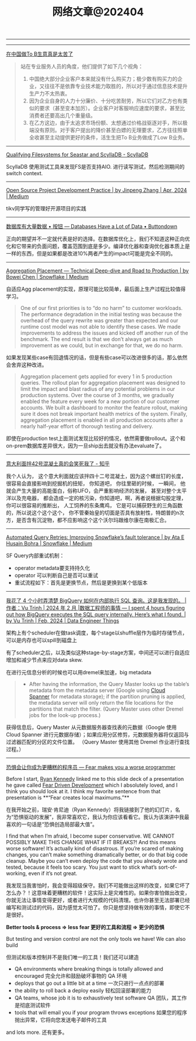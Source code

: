 #+title: 网络文章@202404

----------

[[../images/Pasted-Image-20240426131139.jpg]]

-------------

[[https://mp.weixin.qq.com/s/kE8G8qzs3KUU2tdH5EsgFg][在中国做To B生意真是太苦了]]


#+BEGIN_QUOTE
站在专业服务人员的角度，他们提供了如下几个视角：
1. 中国绝大部分企业客户本来就没有什么购买力；极少数有购买力的企业，又往往不是依靠专业技术能力取胜的，所以对于通过信息技术提升生产力不太热衷。
2. 因为企业自身的人力十分廉价、十分吃苦耐劳，所以它们对乙方也有类似的要求（甚至变本加厉）。企业客户对客服响应速度的要求，甚至比消费者还要高出几个重量级。
3. 在乙方这边，由于太追求市场份额、太想通过价格战驱逐对手，所以极端没有原则。对于客户提出的降价甚至白嫖的无理要求，乙方往往照单全收甚至主动提供更好的条件，活生生把To B业务做成了Low B业务。
#+END_QUOTE


----------
[[https://www.scylladb.com/2016/02/09/qualifying-filesystems/][Qualifying Filesystems for Seastar and ScyllaDB - ScyllaDB]]

ScyllaDB 使用测试工具来发现FS是否支持AIO. 进行读写测试，然后检测期间的switch context.

-------------

[[https://dataturbo.medium.com/open-source-project-development-practice-1c0ff0eeab07][Open Source Project Development Practice | by Jinpeng Zhang | Apr, 2024 | Medium]]

tikv同学写的管理好开源项目的实践

------------

[[https://buttondown.email/jaffray/archive/databases-have-a-lot-of-data/][数据库有大量数据 • 按钮 --- Databases Have a Lot of Data • Buttondown]]

正向的期望并不一定就代表是好的选择。在数据库优化上，我们不知道这种正向优化和它带来的负面问题，覆盖范围到底是多少。编译优化器和查询优化器本质上是一样的东西，但是如果都是改进10%两者产生的impact可能是完全不同的。

---------

[[https://medium.com/snowflake/aggregation-placement-technical-deep-dive-and-road-to-production-19cbb8650b58#:~:text=The%20key%20differentiator%20of%20Snowflake's,query%20execution%20engine%20to%20adapt.][Aggregation Placement — Technical Deep-dive and Road to Production | by Bowei Chen | Snowflake | Medium]]

自适应Agg placement的实现，原理可能比较简单，最后面上生产过程比较值得学习。

#+BEGIN_QUOTE
One of our first priorities is to “do no harm” to customer workloads. The performance degradation in the initial testing was because the overhead of the query rewrite was greater than expected and our runtime cost model was not able to identify these cases. We made improvements to address the issues and kicked off another run of the benchmark. The end result is that we don’t always get as much improvement as we could, but in exchange for that, we do no harm.
#+END_QUOTE

如果发现某些case有回退情况的话，但是有些case可以改进很多的话，那么依然会舍弃这种改进。

#+BEGIN_QUOTE
Aggregation placement gets applied for every 1 in 5 production queries. The rollout plan for aggregation placement was designed to limit the impact and blast radius of any potential problems in our production systems. Over the course of 3 months, we gradually enabled the feature every week for a new portion of our customer accounts. We built a dashboard to monitor the feature rollout, making sure it does not break important health metrics of the system. Finally, aggregation placement is enabled in all production accounts after a nearly half-year effort of thorough testing and delivery.
#+END_QUOTE

即使在production test上面测试发现比较好的情况，依然需要做rollout。这个和on-prem数据库差异很大，因为一旦ship出去就没有办法evaluate了。

-------------

[[https://zhuanlan.zhihu.com/p/599099903][意大利面拌42号混凝土真的会笑死我了 - 知乎]]

我个人认为， 这个意大利面就应该拌四十二号混凝土，因为这个螺丝钉的长度，很容易会直接影响到挖掘机的扭矩， 你知道吧， 你往里砸的时候， 一瞬间， 他就会产生大量的高能蛋白，俗称UFO，会严重影响经济的发展， 甚至对整个太平洋以及充电器， 都会造成一定的核污染，你知道吧，啊，再者说根据勾股定理， 你可以很容易的推断出， 人工饲养的东条鹰鸡， 它是可以捕获野生的三角函数的，所以说这个这个这个， 你不管秦始皇的切面是否具有放射性，特朗普的n次方，是否含有沉淀物，都不应影响这个这个沃尔玛跟维尔康在南极汇合。

----------

[[https://medium.com/snowflake/automated-query-retries-improving-snowflakes-fault-tolerance-d502597a40a2][Automated Query Retries: Improving Snowflake’s fault tolerance | by Ata E Husain Bohra | Snowflake | Medium]]

SF Query内部重试机制：
- operator metadata要支持持久化
- operator 可以判断自己是否可以重试
- 重试流程如下：首先是更换节点，然后是更换到某个低版本

[[../images/Pasted-Image-20240420105724.png]]


--------
[[https://blog.det.life/i-spent-4-hours-figuring-out-how-bigquery-executes-the-sql-query-internally-heres-what-i-found-2b7faaaf607e][我花了 4 个小时弄清楚 BigQuery 如何在内部执行 SQL 查询。这是我发现的。 |作者：Vu Trinh | 2024 年 2 月 |数据工程师的事情 --- I spent 4 hours figuring out how BigQuery executes the SQL query internally. Here’s what I found. | by Vu Trinh | Feb, 2024 | Data Engineer Things]]

架构上有个scheduler在做task调度，每个stage以shuffle层作为临时存储节点，可以是内存也可以spill到磁盘上

[[../images/Pasted-Image-20240414213135.png]]

有了scheduler之后，以及类似这种stage-by-stage方案，中间还可以进行自适应增加和减少节点来应对data skew.

[[../images/Pasted-Image-20240414213329.png]]

在进行元信息分析的时候也可以用dremel来加速，big metadata

#+BEGIN_QUOTE
- After having the information, the Query Master looks up the table’s metadata from the metadata server (Google using [[https://cloud.google.com/spanner?hl=en][Cloud Spanner]] for metadata storage); if the partition pruning is applied, the metadata server will only return the file locations for the partitions that match the filter. (Query Master uses other Dremel jobs for the look-up process.)
#+END_QUOTE
    获得信息后，Query Master 从元数据服务器查找表的元数据（Google 使用 Cloud Spanner 进行元数据存储）；如果应用分区修剪，元数据服务器将仅返回与过滤器匹配的分区的文件位置。 （Query Master 使用其他 Dremel 作业进行查找过程。）

[[../images/Pasted-Image-20240414213442.png]]

-------

[[https://jvns.ca/blog/2014/12/21/fear-makes-you-a-worse-programmer/][恐惧会让你成为更糟糕的程序员 --- Fear makes you a worse programmer]]

Before I start, [[https://twitter.com/rckenned][Ryan Kennedy]] linked me to this slide deck of a presentation he gave called [[https://speakerdeck.com/ryankennedy/fear-driven-development][Fear Driven Development]] which I absolutely loved, and I think you should look at it. I think my favorite sentence from that presentation is **“Fear creates local maximums.”**

在我开始之前，瑞安·肯尼迪（Ryan Kennedy）将我链接到了他的幻灯片，名为“恐惧驱动的发展”，我非常喜欢它，我认为你应该看看它。我认为该演讲中我最喜欢的一句话是“恐惧创造局部最大值”。

I find that when I’m afraid, I become super conservative. WE CANNOT POSSIBLY MAKE THIS CHANGE WHAT IF IT BREAKS?! And this means worse software! It’s actually kind of disastrous. If you’re scared of making changes, you can’t make something dramatically better, or do that big code cleanup. Maybe you can’t even deploy the code that you already wrote and tested, because it feels too scary. You just want to stick what’s sort-of-working, even if it’s not great.

我发现当我害怕时，我会变得超级保守。我们不可能做出这样的改变，如果它坏了怎么办？！这意味着更糟糕的软件！这实际上是灾难性的。如果你害怕做出改变，你就无法让事情变得更好，或者进行大规模的代码清理。也许你甚至无法部署已经编写和测试过的代码，因为感觉太可怕了。你只是想坚持做有效的事情，即使它不是很好。

*Better tools & process => less fear 更好的工具和流程 => 更少的恐惧*

But testing and version control are not the only tools we have! We can also build

但测试和版本控制并不是我们唯一的工具！我们还可以建造

- QA environments where breaking things is totally allowed and encouraged
    完全允许和鼓励破坏事物的 QA 环境
- deploys that go out a little bit at a time
    一次只进行一点点的部署
- the ability to roll back a deploy easily
    轻松回滚部署的能力
- QA teams, whose job it is to exhaustively test software
    QA 团队，其工作是彻底测试软件
- tools that will email you if your program throws exceptions
    如果您的程序抛出异常，它将向您发送电子邮件的工具

and lots more. 还有更多。

